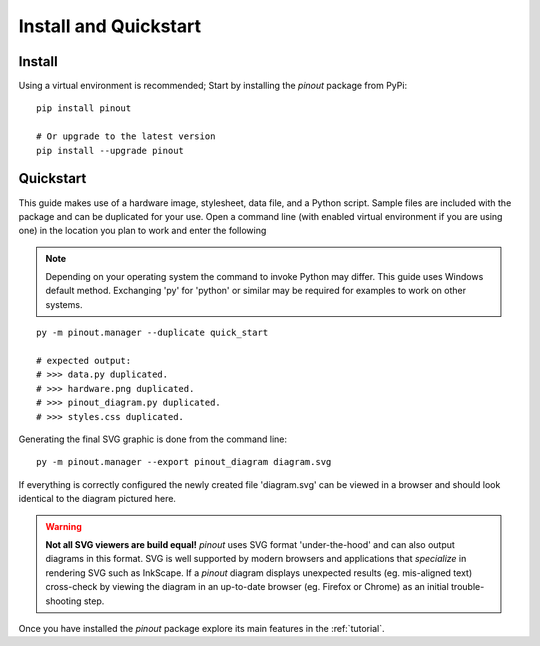 .. _install:

Install and Quickstart
======================


Install
-------

Using a virtual environment is recommended; Start by installing the *pinout* package from PyPi::
 
    pip install pinout

    # Or upgrade to the latest version
    pip install --upgrade pinout


.. _quickstart:

Quickstart
----------

.. image:: /_static/quick_start_pinout_diagram.*

This guide makes use of a hardware image, stylesheet, data file, and a Python script. Sample files are included with the package and can be duplicated for your use. Open a command line (with enabled virtual environment if you are using one) in the location you plan to work and enter the following

.. note::
    Depending on your operating system the command to invoke Python may differ. This guide uses Windows default method. Exchanging 'py' for 'python' or similar may be required for examples to work on other systems.

::

    py -m pinout.manager --duplicate quick_start

    # expected output:
    # >>> data.py duplicated.
    # >>> hardware.png duplicated.
    # >>> pinout_diagram.py duplicated.
    # >>> styles.css duplicated.


Generating the final SVG graphic is done from the command line::

    py -m pinout.manager --export pinout_diagram diagram.svg

If everything is correctly configured the newly created file 'diagram.svg' can be viewed in a browser and should look identical to the diagram pictured here.

.. warning::
    **Not all SVG viewers are build equal!**
    *pinout* uses SVG format 'under-the-hood' and can also output diagrams in this format. SVG is well supported by modern browsers and applications that *specialize* in rendering SVG such as InkScape. If a *pinout* diagram displays unexpected results (eg. mis-aligned text) cross-check by viewing the diagram in an up-to-date browser (eg. Firefox or Chrome) as an initial trouble-shooting step.

Once you have installed the *pinout* package explore its main features in the :ref:`tutorial`.